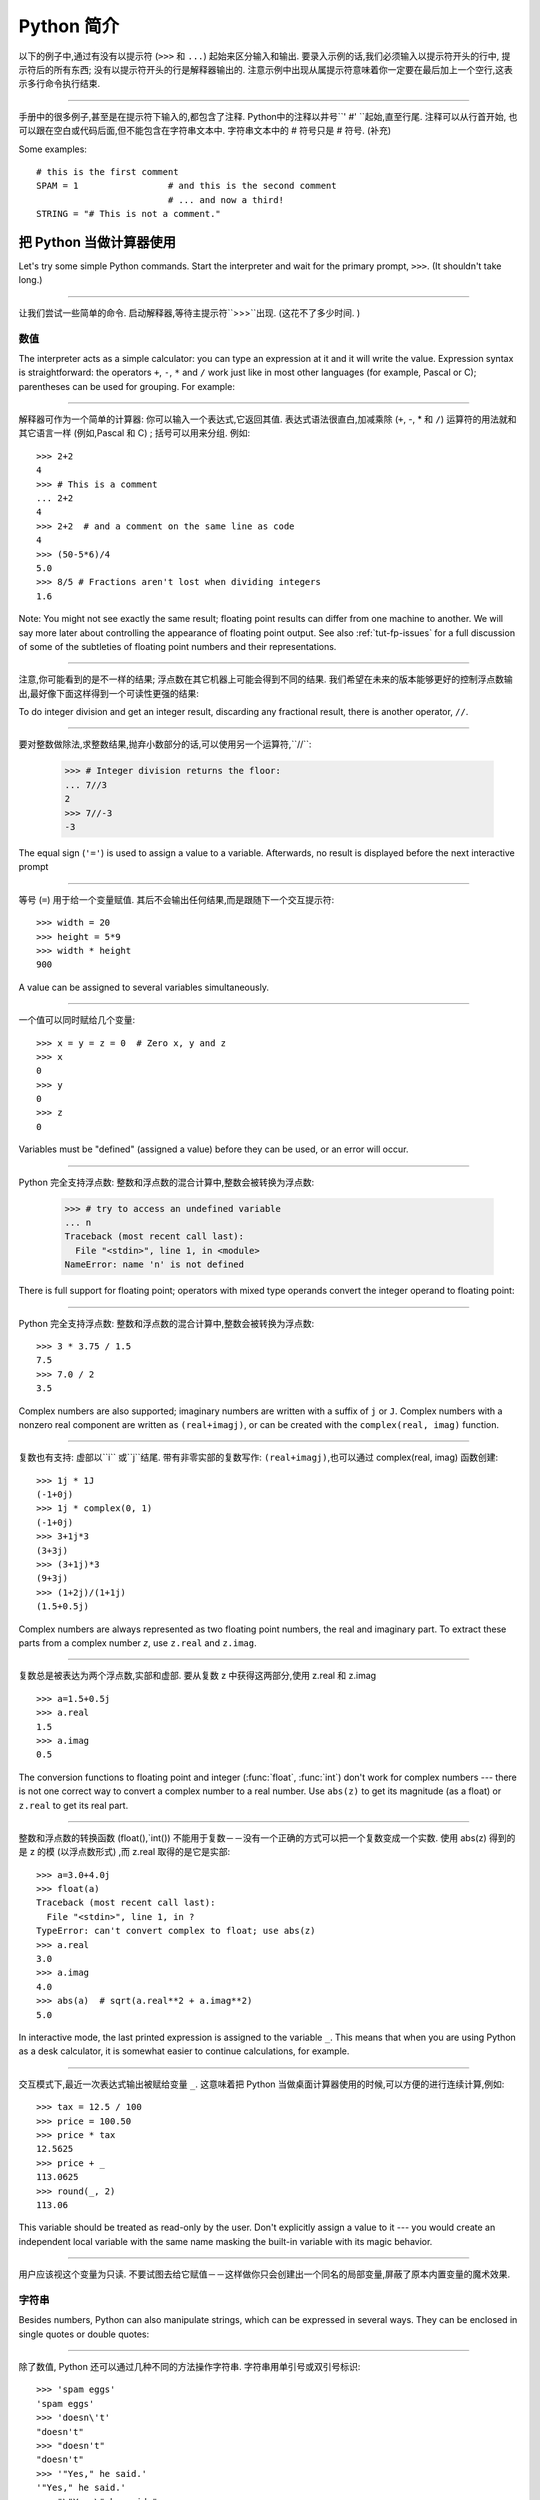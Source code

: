 ﻿.. _tut-informal:

****************************************************
Python 简介
****************************************************

以下的例子中,通过有没有以提示符 (``>>>`` 和 ``...``) 起始来区分输入和输出. 要录入示例的话,我们必须输入以提示符开头的行中,
提示符后的所有东西; 没有以提示符开头的行是解释器输出的. 注意示例中出现从属提示符意味着你一定要在最后加上一个空行,这表示多行命令执行结束. 

------------------------------------------------------------------------------------------------------------------------------------------------------

手册中的很多例子,甚至是在提示符下输入的,都包含了注释. Python中的注释以井号``' #' ``起始,直至行尾. 注释可以从行首开始,
也可以跟在空白或代码后面,但不能包含在字符串文本中. 字符串文本中的 # 符号只是 # 符号. (补充)

Some examples::

   # this is the first comment
   SPAM = 1                 # and this is the second comment
                            # ... and now a third!
   STRING = "# This is not a comment."


.. _tut-calculator:

把 Python 当做计算器使用
========================================================

Let's try some simple Python commands.  Start the interpreter and wait for the
primary prompt, ``>>>``.  (It shouldn't take long.)


------------------------------------------------------------------------------------------------------------------------------------------------------


让我们尝试一些简单的命令. 启动解释器,等待主提示符``>>>``出现.  (这花不了多少时间. ) 


.. _tut-numbers:

数值
--------------

The interpreter acts as a simple calculator: you can type an expression at it
and it will write the value.  Expression syntax is straightforward: the
operators ``+``, ``-``, ``*`` and ``/`` work just like in most other languages
(for example, Pascal or C); parentheses can be used for grouping.  For example:

------------------------------------------------------------------------------------------------------------------------------------------------------

解释器可作为一个简单的计算器: 你可以输入一个表达式,它返回其值. 表达式语法很直白,加减乘除 (``+``, -, * 和 ``/``) 运算符的用法就和其它语言一样 (例如,Pascal 和 C) ; 括号可以用来分组. 例如::

   >>> 2+2
   4
   >>> # This is a comment
   ... 2+2
   4
   >>> 2+2  # and a comment on the same line as code
   4
   >>> (50-5*6)/4
   5.0
   >>> 8/5 # Fractions aren't lost when dividing integers
   1.6

Note: You might not see exactly the same result; floating point results can
differ from one machine to another.  We will say more later about controlling
the appearance of floating point output.  See also :ref:`tut-fp-issues` for a
full discussion of some of the subtleties of floating point numbers and their
representations.

------------------------------------------------------------------------------------------------------------------------------------------------------

注意,你可能看到的是不一样的结果; 浮点数在其它机器上可能会得到不同的结果. 我们希望在未来的版本能够更好的控制浮点数输出,最好像下面这样得到一个可读性更强的结果: 

To do integer division and get an integer result,
discarding any fractional result, there is another operator, ``//``.

------------------------------------------------------------------------------------------------------------------------------------------------------

要对整数做除法,求整数结果,抛弃小数部分的话,可以使用另一个运算符,``//``: 

   >>> # Integer division returns the floor:
   ... 7//3
   2
   >>> 7//-3
   -3

The equal sign (``'='``) is used to assign a value to a variable. Afterwards, no
result is displayed before the next interactive prompt

------------------------------------------------------------------------------------------------------------------------------------------------------

等号 (``=``) 用于给一个变量赋值. 其后不会输出任何结果,而是跟随下一个交互提示符::

   >>> width = 20
   >>> height = 5*9
   >>> width * height
   900

A value can be assigned to several variables simultaneously.

------------------------------------------------------------------------------------------------------------------------------------------------------

一个值可以同时赋给几个变量::

   >>> x = y = z = 0  # Zero x, y and z
   >>> x
   0
   >>> y
   0
   >>> z
   0

Variables must be "defined" (assigned a value) before they can be used, or an
error will occur.

------------------------------------------------------------------------------------------------------------------------------------------------------

Python 完全支持浮点数: 整数和浮点数的混合计算中,整数会被转换为浮点数: 

   >>> # try to access an undefined variable
   ... n
   Traceback (most recent call last):
     File "<stdin>", line 1, in <module>
   NameError: name 'n' is not defined

There is full support for floating point; operators with mixed type operands
convert the integer operand to floating point:

------------------------------------------------------------------------------------------------------------------------------------------------------

Python 完全支持浮点数: 整数和浮点数的混合计算中,整数会被转换为浮点数::

   >>> 3 * 3.75 / 1.5
   7.5
   >>> 7.0 / 2
   3.5

Complex numbers are also supported; imaginary numbers are written with a suffix
of ``j`` or ``J``.  Complex numbers with a nonzero real component are written as
``(real+imagj)``, or can be created with the ``complex(real, imag)`` function.

------------------------------------------------------------------------------------------------------------------------------------------------------

复数也有支持: 虚部以``i`` 或``j``结尾. 带有非零实部的复数写作: ``(real+imagj)``,也可以通过 complex(real, imag) 函数创建::

   >>> 1j * 1J
   (-1+0j)
   >>> 1j * complex(0, 1)
   (-1+0j)
   >>> 3+1j*3
   (3+3j)
   >>> (3+1j)*3
   (9+3j)
   >>> (1+2j)/(1+1j)
   (1.5+0.5j)

Complex numbers are always represented as two floating point numbers, the real
and imaginary part.  To extract these parts from a complex number *z*, use
``z.real`` and ``z.imag``.  

------------------------------------------------------------------------------------------------------------------------------------------------------

复数总是被表达为两个浮点数,实部和虚部. 要从复数 z 中获得这两部分,使用 z.real 和 z.imag ::

   >>> a=1.5+0.5j
   >>> a.real
   1.5
   >>> a.imag
   0.5

The conversion functions to floating point and integer (:func:`float`,
:func:`int`) don't work for complex numbers --- there is not one correct way to
convert a complex number to a real number.  Use ``abs(z)`` to get its magnitude
(as a float) or ``z.real`` to get its real part.

------------------------------------------------------------------------------------------------------------------------------------------------------

整数和浮点数的转换函数 (float(),`int()) 不能用于复数－－没有一个正确的方式可以把一个复数变成一个实数. 使用 abs(z) 得到的是 z 的模 (以浮点数形式) ,而 z.real 取得的是它是实部::

   >>> a=3.0+4.0j
   >>> float(a)
   Traceback (most recent call last):
     File "<stdin>", line 1, in ?
   TypeError: can't convert complex to float; use abs(z)
   >>> a.real
   3.0
   >>> a.imag
   4.0
   >>> abs(a)  # sqrt(a.real**2 + a.imag**2)
   5.0

In interactive mode, the last printed expression is assigned to the variable
``_``.  This means that when you are using Python as a desk calculator, it is
somewhat easier to continue calculations, for example.

------------------------------------------------------------------------------------------------------------------------------------------------------

交互模式下,最近一次表达式输出被赋给变量 ``_``. 这意味着把 Python 当做桌面计算器使用的时候,可以方便的进行连续计算,例如::

   >>> tax = 12.5 / 100
   >>> price = 100.50
   >>> price * tax
   12.5625
   >>> price + _
   113.0625
   >>> round(_, 2)
   113.06

This variable should be treated as read-only by the user.  Don't explicitly
assign a value to it --- you would create an independent local variable with the
same name masking the built-in variable with its magic behavior.

------------------------------------------------------------------------------------------------------------------------------------------------------

用户应该视这个变量为只读. 不要试图去给它赋值－－这样做你只会创建出一个同名的局部变量,屏蔽了原本内置变量的魔术效果. 


.. _tut-strings:

字符串
-------

Besides numbers, Python can also manipulate strings, which can be expressed in
several ways.  They can be enclosed in single quotes or double quotes:

------------------------------------------------------------------------------------------------------------------------------------------------------

除了数值, Python 还可以通过几种不同的方法操作字符串. 字符串用单引号或双引号标识::

   >>> 'spam eggs'
   'spam eggs'
   >>> 'doesn\'t'
   "doesn't"
   >>> "doesn't"
   "doesn't"
   >>> '"Yes," he said.'
   '"Yes," he said.'
   >>> "\"Yes,\" he said."
   '"Yes," he said.'
   >>> '"Isn\'t," she said.'
   '"Isn\'t," she said.'

The interpreter prints the result of string operations in the same way as they
are typed for input: inside quotes, and with quotes and other funny characters
escaped by backslashes, to show the precise value.  The string is enclosed in
double quotes if the string contains a single quote and no double quotes, else
it's enclosed in single quotes.  The :func:`print` function produces a more
readable output for such input strings.

------------------------------------------------------------------------------------------------------------------------------------------------------

解释器打印字符串结果的时候与它们输入的方式相同: 为了显示严谨,字符串包含在引号中,引号和其它奇异字符用反斜杠标识 (即通常我们说的转义符－－译注) . 如果字符串中只有单引号没有双引号,就用双引号标识; 否则用单引号. 再强调一次, :func: print 函数生成可读性更好的输出. 

String literals can span multiple lines in several ways.  Continuation lines can
be used, with a backslash as the last character on the line indicating that the
next line is a logical continuation of the line.

------------------------------------------------------------------------------------------------------------------------------------------------------

有几种不同的方式可以将字符串文本分行. 可以在行尾以反斜杠为继续符结束,表示下一行是它逻辑上的后续::

   hello = "This is a rather long string containing\n\
   several lines of text just as you would do in C.\n\
       Note that whitespace at the beginning of the line is\
    significant."

   print(hello)

Note that newlines still need to be embedded in the string using ``\n`` -- the
newline following the trailing backslash is discarded.  This example would print
the following:

------------------------------------------------------------------------------------------------------------------------------------------------------

注意字符串中的换行还是要用用 \n 来表示; 反斜杠后面的换行会被忽略. 这个例子会输出:

.. code-block:: text

   This is a rather long string containing
   several lines of text just as you would do in C.
       Note that whitespace at the beginning of the line is significant.

Or, strings can be surrounded in a pair of matching triple-quotes: ``"""`` or
``'''``.  End of lines do not need to be escaped when using triple-quotes, but
they will be included in the string.  So the following uses one escape to
avoid an unwanted initial blank line.  

------------------------------------------------------------------------------------------------------------------------------------------------------

另外,字符串可以用一对三重引号 """ 或 ''' 来标识. 三重引号中的字符串在行尾不需要换行标记,所有的格式都会包括在字符串中::

   print("""\
   Usage: thingy [OPTIONS]
        -h                        Display this usage message
        -H hostname               Hostname to connect to
   """)

produces the following output:

生成以下输出: 

.. code-block:: text

   Usage: thingy [OPTIONS]
        -h                        Display this usage message
        -H hostname               Hostname to connect to

If we make the string literal a "raw" string, ``\n`` sequences are not converted
to newlines, but the backslash at the end of the line, and the newline character
in the source, are both included in the string as data.  Thus, the example:

------------------------------------------------------------------------------------------------------------------------------------------------------

然而,如果我们构造了一个 "行"  (``raw``) 字符串,``n`` 序列不会转为换行,行尾的反斜框和代码中的换行,都会作为数据包含在字符串中. 因此,以下的示例::

   hello = r"This is a rather long string containing\n\
   several lines of text much as you would do in C."

   print(hello)

would print:

会打印: 

.. code-block:: text

   This is a rather long string containing\n\
   several lines of text much as you would do in C.

Strings can be concatenated (glued together) with the ``+`` operator, and
repeated with ``*``.

------------------------------------------------------------------------------------------------------------------------------------------------------

字符串可以用一对三重引号 """ 或 ''' 来标识. 三重引号中的字符串在行尾不需要换行标记,所有的格式都会包括在字符串中::


   >>> word = 'Help' + 'A'
   >>> word
   'HelpA'
   >>> '<' + word*5 + '>'
   '<HelpAHelpAHelpAHelpAHelpA>'

Two string literals next to each other are automatically concatenated; the first
line above could also have been written ``word = 'Help' 'A'``; this only works
with two literals, not with arbitrary string expressions.

------------------------------------------------------------------------------------------------------------------------------------------------------

两个相邻的字符串会自动连接; 前一行也可以写成:  ``word =  'Help'   'A' ``; 这只能用在两个字符串文本值,而不能用于两个字符串表达式::

   >>> 'str' 'ing'                   #  <-  This is ok
   'string'
   >>> 'str'.strip() + 'ing'   #  <-  This is ok
   'string'
   >>> 'str'.strip() 'ing'     #  <-  This is invalid
     File "<stdin>", line 1, in ?
       'str'.strip() 'ing'
                         ^
   SyntaxError: invalid syntax

Strings can be subscripted (indexed); like in C, the first character of a string
has subscript (index) 0.  There is no separate character type; a character is
simply a string of size one.  As in the Icon programming language, substrings
can be specified with the *slice notation*: two indices separated by a colon.

------------------------------------------------------------------------------------------------------------------------------------------------------

字符串可以用下标 (索引) 查询; 就像C一样,字符串的第一个下标 (索引) 是0.  Python 没有字符类型,

   >>> word[4]
   'A'
   >>> word[0:2]
   'He'
   >>> word[2:4]
   'lp'

Slice indices have useful defaults; an omitted first index defaults to zero, an
omitted second index defaults to the size of the string being sliced. 

------------------------------------------------------------------------------------------------------------------------------------------------------

切割检索有简略用法; 第一个索引默认为零,第二个默认是字符串的长度::

   >>> word[:2]    # The first two characters
   'He'
   >>> word[2:]    # Everything except the first two characters
   'lpA'

Unlike a C string, Python strings cannot be changed.  Assigning to an indexed
position in the string results in an error.

------------------------------------------------------------------------------------------------------------------------------------------------------

不像 C 字符串, Python 字符串不可改变. 给字符串中的索引位置赋值会引发错误::

   >>> word[0] = 'x'
   Traceback (most recent call last):
     File "<stdin>", line 1, in ?
   TypeError: 'str' object does not support item assignment
   >>> word[:1] = 'Splat'
   Traceback (most recent call last):
     File "<stdin>", line 1, in ?
   TypeError: 'str' object does not support slice assignment

However, creating a new string with the combined content is easy and efficient::

------------------------------------------------------------------------------------------------------------------------------------------------------

然而,组合创建新字符串很方便快捷::

   >>> 'x' + word[1:]
   'xelpA'
   >>> 'Splat' + word[4]
   'SplatA'

Here's a useful invariant of slice operations: ``s[:i] + s[i:]`` equals ``s``.

------------------------------------------------------------------------------------------------------------------------------------------------------


切片有一个很有用的不变性操作: `` s[:i] + s[i:]`` 等于 ``s ``::

   >>> word[:2] + word[2:]
   'HelpA'
   >>> word[:3] + word[3:]
   'HelpA'

Degenerate slice indices are handled gracefully: an index that is too large is
replaced by the string size, an upper bound smaller than the lower bound returns
an empty string. 

------------------------------------------------------------------------------------------------------------------------------------------------------

退化的索引操作很优美: 过大的索引值代替为字符串大小,下界比上界大的返回空字符串: 

   >>> word[1:100]
   'elpA'
   >>> word[10:]
   ''
   >>> word[2:1]
   ''

Indices may be negative numbers, to start counting from the right. For example:

------------------------------------------------------------------------------------------------------------------------------------------------------

索引可以是负数,计数从右边开始. 例如::

   >>> word[-1]     # The last character
   'A'
   >>> word[-2]     # The last-but-one character
   'p'
   >>> word[-2:]    # The last two characters
   'pA'
   >>> word[:-2]    # Everything except the last two characters
   'Hel'

But note that -0 is really the same as 0, so it does not count from the right!

------------------------------------------------------------------------------------------------------------------------------------------------------

不过需要请注意的是 -0 仍然等于0,它没有从右边计数::

   >>> word[-0]     # (since -0 equals 0)
   'H'

Out-of-range negative slice indices are truncated, but don't try this for
single-element (non-slice) indices.

------------------------------------------------------------------------------------------------------------------------------------------------------


越界的负索引会被截断,不过不要在单元素 (非切割操作) 索引中这么做::

   >>> word[-100:]
   'HelpA'
   >>> word[-10]    # error
   Traceback (most recent call last):
     File "<stdin>", line 1, in ?
   IndexError: string index out of range

One way to remember how slices work is to think of the indices as pointing
*between* characters, with the left edge of the first character numbered 0.
Then the right edge of the last character of a string of *n* characters has
index *n*, for example.

------------------------------------------------------------------------------------------------------------------------------------------------------

理解切片的最好方式是把索引视为两个字符 之间 的点,第一个字符的左边是0,字符串中第 n 个字符的右边是索引 n ,例如::

    +---+---+---+---+---+
    | H | e | l | p | A |
    +---+---+---+---+---+
    0   1   2   3   4   5
   -5  -4  -3  -2  -1

The first row of numbers gives the position of the indices 0...5 in the string;
the second row gives the corresponding negative indices. The slice from *i* to
*j* consists of all characters between the edges labeled *i* and *j*,
respectively.

------------------------------------------------------------------------------------------------------------------------------------------------------

第一行给定了字符串中 0..5 各索引的位置,第二行给出了对应的负索引. 从 i 到 j 的切割操作由这两个标志之间的字符组成. 

For non-negative indices, the length of a slice is the difference of the
indices, if both are within bounds.  For example, the length of ``word[1:3]`` is
2.

------------------------------------------------------------------------------------------------------------------------------------------------------

对于非负索引,如果索引在边界内,切割长度是索引的差. 例如, word[1:3] 是

The built-in function :func:`len` returns the length of a string:

------------------------------------------------------------------------------------------------------------------------------------------------------

内置函数 :func: len 返回字符串长充::

   >>> s = 'supercalifragilisticexpialidocious'
   >>> len(s)
   34


.. seealso::

   :ref:`typesseq`
      Strings are examples of *sequence types*, and support the common
      operations supported by such types.
	  
	  字符串是*序列类型*的例子, 支持该类型的一般操作.

   :ref:`string-methods`
      Strings support a large number of methods for
      basic transformations and searching.
	  
	  字符串支持大量用与基本变换和搜索的方法.

   :ref:`string-formatting`
      Information about string formatting with :meth:`str.format` is described
      here.
	  
	  在这描述了使用 :meth:`str.format` 格式字符串的信息.

   :ref:`old-string-formatting`
      The old formatting operations invoked when strings and Unicode strings are
      the left operand of the ``%`` operator are described in more detail here.
	  
	  当字符串和 Unicode 字符串为 ``%`` 操作符的左操作数时, 老的格式操作就会被调用,
	  在这里描述了更多细节.


.. _tut-unicodestrings:

关于Unicode
---------------------------------------

.. sectionauthor:: Marc-Andre Lemburg <mal@lemburg.com>


Starting with Python 3.0 all strings support Unicode (see
http://www.unicode.org/).

------------------------------------------------------------------------------------------------------------------------------------------------------

从 Python 3.0 开始字符串全面支持 Unicode  (参见 http://www.unicode.org/) 

Unicode has the advantage of providing one ordinal for every character in every
script used in modern and ancient texts. Previously, there were only 256
possible ordinals for script characters. Texts were typically bound to a code
page which mapped the ordinals to script characters. This lead to very much
confusion especially with respect to internationalization (usually written as
``i18n`` --- ``'i'`` + 18 characters + ``'n'``) of software.  Unicode solves
these problems by defining one code page for all scripts.

------------------------------------------------------------------------------------------------------------------------------------------------------

Unicode 字符串为世界上每一种现代和古代的语言提供了统一的编号. 以前,只有256个可用的字符编码. 文本绑定到映射字符编号的代码页上. 这使得软件的国际化 (通常写作 i18n －－``i`` + 18 个字符 + `` 'n``) 极为困难. Unicode 为所有文本定义了一个代码页来解决这个问题. 

If you want to include special characters in a string,
you can do so by using the Python *Unicode-Escape* encoding. The following
example shows how.

------------------------------------------------------------------------------------------------------------------------------------------------------

如果你想在字符串中包含一个特定的字符,可以使用 Python *Unicode掩码*编码. 就像以下的例子::

   >>> 'Hello\u0020World !'
   'Hello World !'

The escape sequence ``\u0020`` indicates to insert the Unicode character with
the ordinal value 0x0020 (the space character) at the given position.

------------------------------------------------------------------------------------------------------------------------------------------------------

掩码序列 \u0020 表示在给定位置插入编码为 0x0020 的字符 (空格)  . 

Other characters are interpreted by using their respective ordinal values
directly as Unicode ordinals.  If you have literal strings in the standard
Latin-1 encoding that is used in many Western countries, you will find it
convenient that the lower 256 characters of Unicode are the same as the 256
characters of Latin-1.

------------------------------------------------------------------------------------------------------------------------------------------------------

其它字符就像 Unicode 序号一样直接解释为它们的原始值. 如果你使用在许多西方国家广泛使用的 Lattin-1 编码,会发现编码小于 256 的 Unicode 字符和 Latin-1 的那 256 个字符一样. 

Apart from these standard encodings, Python provides a whole set of other ways
of creating Unicode strings on the basis of a known encoding.

------------------------------------------------------------------------------------------------------------------------------------------------------

除了这些标准的编码,Python 还提供了一整套其它基于已知编码的方法用于生成 Unicode 字符串. 

To convert a string into a sequence of bytes using a specific encoding,
string objects provide an :func:`encode` method that takes one argument, the
name of the encoding.  Lowercase names for encodings are preferred. ::

------------------------------------------------------------------------------------------------------------------------------------------------------

字符串对象提供了 encode() 方法将字符串转为指定编码的字节序列,它接收一个小写的编码名作为参数: 

   >>> "Äpfel".encode('utf-8')
   b'\xc3\x84pfel'

.. _tut-lists:

列表
---------------

Python knows a number of *compound* data types, used to group together other
values.  The most versatile is the *list*, which can be written as a list of
comma-separated values (items) between square brackets.  List items need not all
have the same type. 

------------------------------------------------------------------------------------------------------------------------------------------------------

Python 了解几种 复合 数据类型,用于分组其它值,最有用的是 *list*,可以写做中括号中的一列用逗号分隔的值. 列表元素不需要都是同一类型::

   >>> a = ['spam', 'eggs', 100, 1234]
   >>> a
   ['spam', 'eggs', 100, 1234]

Like string indices, list indices start at 0, and lists can be sliced,
concatenated and so on.

------------------------------------------------------------------------------------------------------------------------------------------------------

就像字符串索引,列表索引从 0 开始,列表可以被切割,连接,等等::

   >>> a[0]
   'spam'
   >>> a[3]
   1234
   >>> a[-2]
   100
   >>> a[1:-1]
   ['eggs', 100]
   >>> a[:2] + ['bacon', 2*2]
   ['spam', 'eggs', 'bacon', 4]
   >>> 3*a[:3] + ['Boo!']
   ['spam', 'eggs', 100, 'spam', 'eggs', 100, 'spam', 'eggs', 100, 'Boo!']

All slice operations return a new list containing the requested elements.  This
means that the following slice returns a shallow copy of the list *a*::

   >>> a[:]
   ['spam', 'eggs', 100, 1234]

所有的切片操作返回一个包含请求元素的新列表. 这意味着, 下面的的切片返回列表 *a*
的一个浅复制::

   >>> a[:]
   ['spam', 'eggs', 100, 1234]

Unlike strings, which are *immutable*, it is possible to change individual
elements of a list.

------------------------------------------------------------------------------------------------------------------------------------------------------

不像 不可变 的字符串,列表中的每一个元素都可以改变::

   >>> a
   ['spam', 'eggs', 100, 1234]
   >>> a[2] = a[2] + 23
   >>> a
   ['spam', 'eggs', 123, 1234]

Assignment to slices is also possible, and this can even change the size of the
list or clear it entirely.

------------------------------------------------------------------------------------------------------------------------------------------------------

也可以给一部分切割结果赋值,甚至可以改变尺寸或整个清空::

   >>> # Replace some items:
   ... a[0:2] = [1, 12]
   >>> a
   [1, 12, 123, 1234]
   >>> # Remove some:
   ... a[0:2] = []
   >>> a
   [123, 1234]
   >>> # Insert some:
   ... a[1:1] = ['bletch', 'xyzzy']
   >>> a
   [123, 'bletch', 'xyzzy', 1234]
   >>> # Insert (a copy of) itself at the beginning
   >>> a[:0] = a
   >>> a
   [123, 'bletch', 'xyzzy', 1234, 123, 'bletch', 'xyzzy', 1234]
   >>> # Clear the list: replace all items with an empty list
   >>> a[:] = []
   >>> a
   []

The built-in function :func:`len` also applies to lists.

------------------------------------------------------------------------------------------------------------------------------------------------------

内置函数 len() 也可以用于列表::

   >>> a = ['a', 'b', 'c', 'd']
   >>> len(a)
   4

It is possible to nest lists (create lists containing other lists), for
example.

------------------------------------------------------------------------------------------------------------------------------------------------------

列表可以嵌套 (创建包含其它列表的列表) ,例如::

   >>> q = [2, 3]
   >>> p = [1, q, 4]
   >>> len(p)
   3
   >>> p[1]
   [2, 3]
   >>> p[1][0]
   2

You can add something to the end of the list:

------------------------------------------------------------------------------------------------------------------------------------------------------

你可以在列表末尾追加::

   >>> p[1].append('xtra')
   >>> p
   [1, [2, 3, 'xtra'], 4]
   >>> q
   [2, 3, 'xtra']

Note that in the last example, ``p[1]`` and ``q`` really refer to the same
object!  We'll come back to *object semantics* later.

------------------------------------------------------------------------------------------------------------------------------------------------------

请注意前一个例子,``p[1]`` 和 q 确实指向了同一个对象! 我们在后面会讨论 *对象语义*. 


.. _tut-firststeps:

向编程迈进第一步
==============================================================

Of course, we can use Python for more complicated tasks than adding two and two
together.  For instance, we can write an initial sub-sequence of the *Fibonacci*
series as follows.

------------------------------------------------------------------------------------------------------------------------------------------------------

当然,我们可以将 Python 用于比 2 加 2 更复杂的任务. 例如,我们可以写出 菲波那契数列 的前一部分::

   >>> # Fibonacci series:
   ... # the sum of two elements defines the next
   ... a, b = 0, 1
   >>> while b < 10:
   ...     print(b)
   ...     a, b = b, a+b
   ...
   1
   1
   2
   3
   5
   8

This example introduces several new features.

------------------------------------------------------------------------------------------------------------------------------------------------------

这个例子介绍了几个新功能:

* The first line contains a *multiple assignment*: the variables ``a`` and ``b``
  simultaneously get the new values 0 and 1.  On the last line this is used again,
  demonstrating that the expressions on the right-hand side are all evaluated
  first before any of the assignments take place.  The right-hand side expressions
  are evaluated  from the left to the right.

------------------------------------------------------------------------------------------------------------------------------------------------------

  第一行包含了一个 *多项赋值*: 变量 a 和 b 同时得到了新的值 0 和 1 . 最后一行又这样使用了一次,说明等号右边的表达式在赋值之前首先被完全解析. 右边的表达式从左向右计算. 

* The :keyword:`while` loop executes as long as the condition (here: ``b < 10``)
  remains true.  In Python, like in C, any non-zero integer value is true; zero is
  false.  The condition may also be a string or list value, in fact any sequence;
  anything with a non-zero length is true, empty sequences are false.  The test
  used in the example is a simple comparison.  The standard comparison operators
  are written the same as in C: ``<`` (less than), ``>`` (greater than), ``==``
  (equal to), ``<=`` (less than or equal to), ``>=`` (greater than or equal to)
  and ``!=`` (not equal to).

------------------------------------------------------------------------------------------------------------------------------------------------------

  while 循环在条件为真 (这里:  ``b < 10``) 时反复执行. 在 Python 中和 C 一样,任何非零整数值为 true,0 是 false. 条件也可以是一个字符串或列表值,事实上任何序列,任何长度不为0的东西都是 true,空序列为 false. 示例中的测试是一个简单的比较. 标准比较操作符和 C 中的写法一样:  <`` (小于) 、``<`` (大于) 、``==`` (等于) 、``<=`` (小于等于) 、>=`` (大于等于) 和``!=`` (不等于) . 

* The *body* of the loop is *indented*: indentation is Python's way of grouping
  statements.  Python does not (yet!) provide an intelligent input line editing
  facility, so you have to type a tab or space(s) for each indented line.  In
  practice you will prepare more complicated input for Python with a text editor;
  most text editors have an auto-indent facility.  When a compound statement is
  entered interactively, it must be followed by a blank line to indicate
  completion (since the parser cannot guess when you have typed the last line).
  Note that each line within a basic block must be indented by the same amount.

------------------------------------------------------------------------------------------------------------------------------------------------------

  循环体是缩进的: 缩进是Python的语法分组方式. Python (仍然! ) 没有提供一个智能行输入能力,
  所以你应该为每一个缩进行输入制表符或空格. 实际上你应该用一个文本编辑器来应对更复杂的 Python 代码输入; 大多数文本编辑器都有一个自动缩进功能. 交互式的输入复合语法时,必须输入一个空行以指明完成 (因为解释器猜不出你什么时候输入最后一行) . 注意代码块中的每一行都要缩进同样的数目. 

* The :func:`print` function writes the value of the expression(s) it is
  given.  It differs from just writing the expression you want to write (as we did
  earlier in the calculator examples) in the way it handles multiple
  expressions, floating point quantities,
  and strings.  Strings are printed without quotes, and a space is inserted
  between items, so you can format things nicely, like this::

------------------------------------------------------------------------------------------------------------------------------------------------------

  print() 函数输出给定的表达式值. 它不同于简单的输出你想输出的表达式 (就像前面的计算器示
  例) ,而是可以输出多个表达式,大浮点数和字符串. 字符串不带引号打印,两项之间用空格分开,你可以美化格式,像这样: 

     >>> i = 256*256
     >>> print('The value of i is', i)
     The value of i is 65536

  The keyword *end* can be used to avoid the newline after the output, or end
  the output with a different string.

------------------------------------------------------------------------------------------------------------------------------------------------------

  关键字 end 可以用于在输出后防止换行::

     >>> a, b = 0, 1
     >>> while b < 1000:
     ...     print(b, end=',')
     ...     a, b = b, a+b
     ...
     1,1,2,3,5,8,13,21,34,55,89,144,233,377,610,987,

